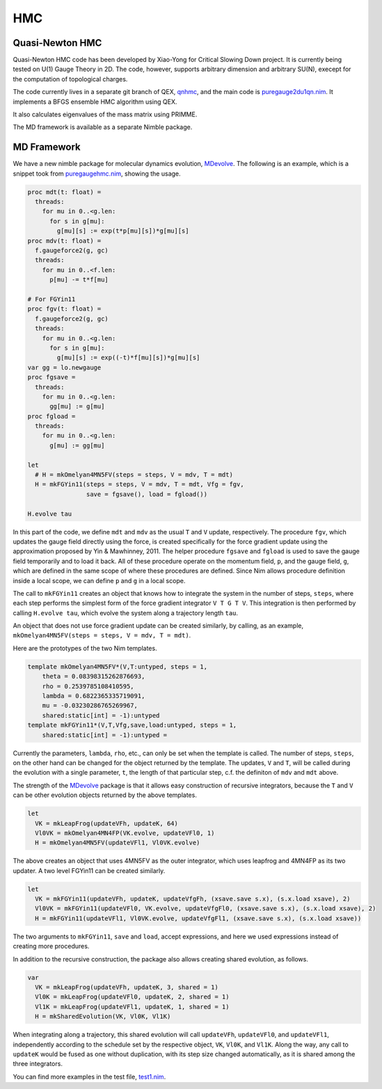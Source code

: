 HMC
===


Quasi-Newton HMC
----------------

Quasi-Newton HMC code has been developed by Xiao-Yong for Critical Slowing
Down project.  It is currently being tested on U(1) Gauge Theory in 2D.
The code, however, supports arbitrary dimension and arbitrary SU(N),
execept for the computation of topological charges.

The code currently lives in a separate git branch of QEX, qnhmc_, and the main
code is `puregauge2du1qn.nim`_.
It implements a BFGS ensemble HMC algorithm using QEX.

It also calculates eigenvalues of the mass matrix using PRIMME.

The MD framework is available as a separate Nimble package.


MD Framework
------------

We have a new nimble package for molecular dynamics evolution, MDevolve_.
The following is an example, which is a snippet took from `puregaugehmc.nim`_,
showing the usage.

.. code:: Nim

  proc mdt(t: float) =
    threads:
      for mu in 0..<g.len:
        for s in g[mu]:
          g[mu][s] := exp(t*p[mu][s])*g[mu][s]
  proc mdv(t: float) =
    f.gaugeforce2(g, gc)
    threads:
      for mu in 0..<f.len:
        p[mu] -= t*f[mu]

  # For FGYin11
  proc fgv(t: float) =
    f.gaugeforce2(g, gc)
    threads:
      for mu in 0..<g.len:
        for s in g[mu]:
          g[mu][s] := exp((-t)*f[mu][s])*g[mu][s]
  var gg = lo.newgauge
  proc fgsave =
    threads:
      for mu in 0..<g.len:
        gg[mu] := g[mu]
  proc fgload =
    threads:
      for mu in 0..<g.len:
        g[mu] := gg[mu]

  let
    # H = mkOmelyan4MN5FV(steps = steps, V = mdv, T = mdt)
    H = mkFGYin11(steps = steps, V = mdv, T = mdt, Vfg = fgv,
                  save = fgsave(), load = fgload())

  H.evolve tau

In this part of the code, we define ``mdt`` and ``mdv``
as the usual ``T`` and ``V`` update, respectively.
The procedure ``fgv``, which updates the gauge field directly
using the force, is created specifically for the
force gradient update using the approximation
proposed by Yin & Mawhinney, 2011.
The helper procedure ``fgsave`` and ``fgload`` is used to
save the gauge field temporarily and to load it back.
All of these procedure operate on the momentum field, ``p``,
and the gauge field, ``g``, which are defined in the same
scope of where these procedures are defined.
Since Nim allows procedure definition inside a local scope,
we can define ``p`` and ``g`` in a local scope.

The call to ``mkFGYin11`` creates an object that knows how
to integrate the system in the number of steps, ``steps``,
where each step performs the simplest form of the force gradient
integrator ``V T G T V``.
This integration is then performed by calling ``H.evolve tau``,
which evolve the system along a trajectory length ``tau``.

An object that does not use force gradient update can be created
similarly, by calling, as an example,
``mkOmelyan4MN5FV(steps = steps, V = mdv, T = mdt)``.

Here are the prototypes of the two Nim templates.

.. code:: Nim

  template mkOmelyan4MN5FV*(V,T:untyped, steps = 1,
      theta = 0.08398315262876693,
      rho = 0.2539785108410595,
      lambda = 0.6822365335719091,
      mu = -0.03230286765269967,
      shared:static[int] = -1):untyped
  template mkFGYin11*(V,T,Vfg,save,load:untyped, steps = 1,
      shared:static[int] = -1):untyped =

Currently the parameters, ``lambda``, ``rho``, etc., can only
be set when the template is called.  The number of steps, ``steps``,
on the other hand can be changed for the object returned by the
template.  The updates, ``V`` and ``T``, will be called during
the evolution with a single parameter, ``t``, the length of that
particular step, c.f. the definiton of ``mdv`` and ``mdt`` above.

The strength of the MDevolve_ package is that it allows easy
construction of recursive integrators, because the ``T`` and
``V`` can be other evolution objects returned by the above
templates.

.. code:: Nim

  let
    VK = mkLeapFrog(updateVFh, updateK, 64)
    Vl0VK = mkOmelyan4MN4FP(VK.evolve, updateVFl0, 1)
    H = mkOmelyan4MN5FV(updateVFl1, Vl0VK.evolve)

The above creates an object that uses 4MN5FV as the outer
integrator, which uses leapfrog and 4MN4FP as its two
updater.  A two level FGYin11 can be created similarly.

.. code:: Nim

  let
    VK = mkFGYin11(updateVFh, updateK, updateVfgFh, (xsave.save s.x), (s.x.load xsave), 2)
    Vl0VK = mkFGYin11(updateVFl0, VK.evolve, updateVfgFl0, (xsave.save s.x), (s.x.load xsave), 2)
    H = mkFGYin11(updateVFl1, Vl0VK.evolve, updateVfgFl1, (xsave.save s.x), (s.x.load xsave))

The two arguments to ``mkFGYin11``, ``save`` and ``load``,
accept expressions, and here we used expressions instead
of creating more procedures.

In addition to the recursive construction, the package
also allows creating shared evolution, as follows.

.. code:: Nim

  var
    VK = mkLeapFrog(updateVFh, updateK, 3, shared = 1)
    Vl0K = mkLeapFrog(updateVFl0, updateK, 2, shared = 1)
    Vl1K = mkLeapFrog(updateVFl1, updateK, 1, shared = 1)
    H = mkSharedEvolution(VK, Vl0K, Vl1K)

When integrating along a trajectory, this shared evolution
will call ``updateVFh``, ``updateVFl0``, and ``updateVFl1``,
independently according to the schedule set by the respective
object, ``VK``, ``Vl0K``, and ``Vl1K``.  Along the way, any
call to ``updateK`` would be fused as one without duplication,
with its step size changed automatically, as it is shared
among the three integrators.

You can find more examples in the test file, `test1.nim`_.


.. _Mdevolve: https://github.com/jxy/MDevolve

.. _`puregaugehmc.nim`: https://github.com/jcosborn/qex/blob/devel/src/examples/puregaugehmc.nim

.. _`test1.nim`: https://github.com/jxy/MDevolve/blob/master/tests/test1.nim

.. _qnhmc: https://github.com/jcosborn/qex/tree/qnhmc

.. _`puregauge2du1qn.nim`: https://github.com/jcosborn/qex/blob/qnhmc/src/examples/puregauge2du1qn.nim
